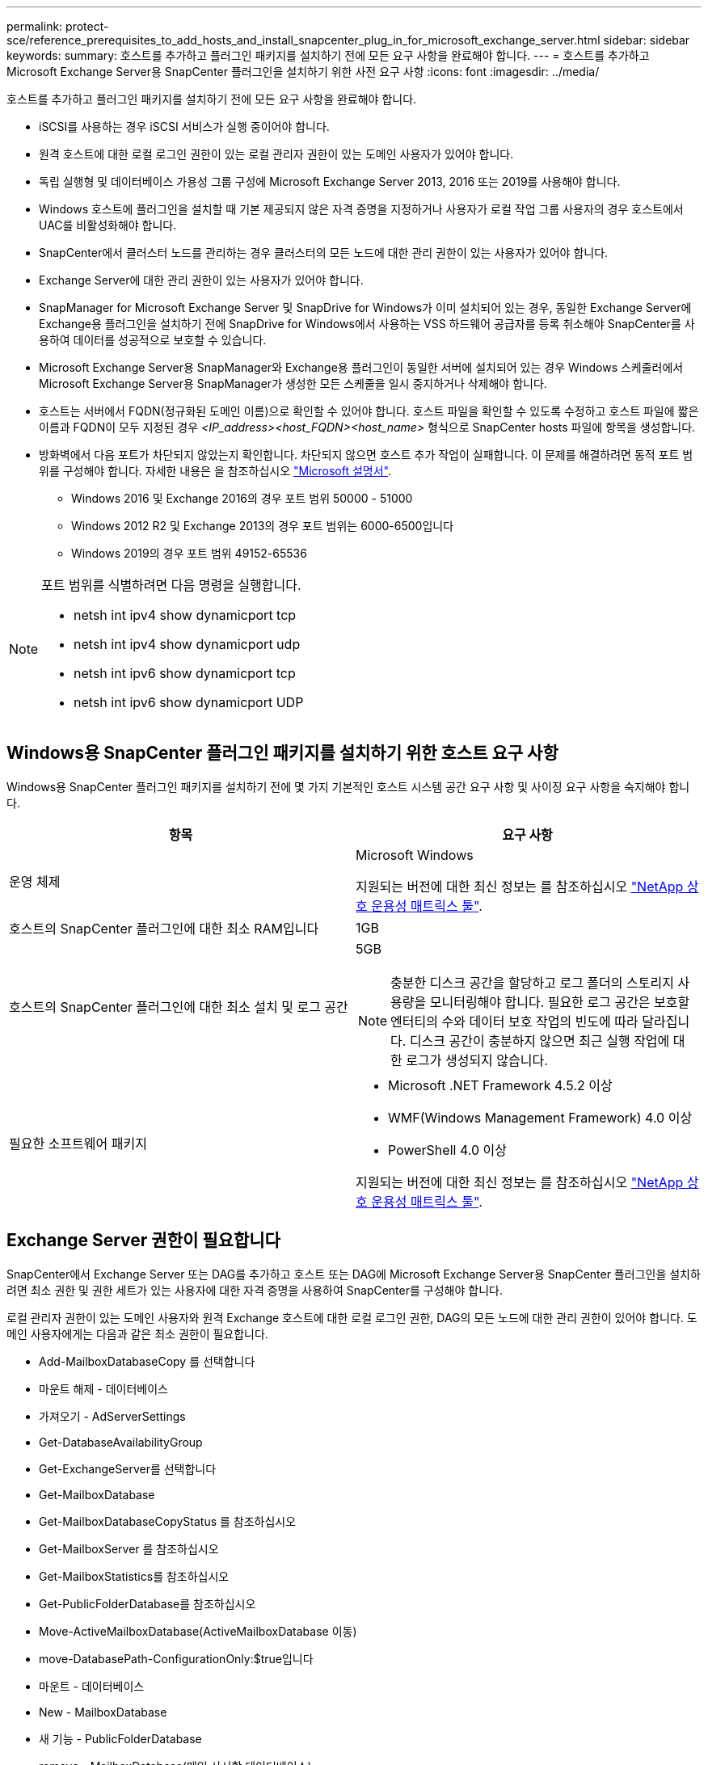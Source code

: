 ---
permalink: protect-sce/reference_prerequisites_to_add_hosts_and_install_snapcenter_plug_in_for_microsoft_exchange_server.html 
sidebar: sidebar 
keywords:  
summary: 호스트를 추가하고 플러그인 패키지를 설치하기 전에 모든 요구 사항을 완료해야 합니다. 
---
= 호스트를 추가하고 Microsoft Exchange Server용 SnapCenter 플러그인을 설치하기 위한 사전 요구 사항
:icons: font
:imagesdir: ../media/


[role="lead"]
호스트를 추가하고 플러그인 패키지를 설치하기 전에 모든 요구 사항을 완료해야 합니다.

* iSCSI를 사용하는 경우 iSCSI 서비스가 실행 중이어야 합니다.
* 원격 호스트에 대한 로컬 로그인 권한이 있는 로컬 관리자 권한이 있는 도메인 사용자가 있어야 합니다.
* 독립 실행형 및 데이터베이스 가용성 그룹 구성에 Microsoft Exchange Server 2013, 2016 또는 2019를 사용해야 합니다.
* Windows 호스트에 플러그인을 설치할 때 기본 제공되지 않은 자격 증명을 지정하거나 사용자가 로컬 작업 그룹 사용자의 경우 호스트에서 UAC를 비활성화해야 합니다.
* SnapCenter에서 클러스터 노드를 관리하는 경우 클러스터의 모든 노드에 대한 관리 권한이 있는 사용자가 있어야 합니다.
* Exchange Server에 대한 관리 권한이 있는 사용자가 있어야 합니다.
* SnapManager for Microsoft Exchange Server 및 SnapDrive for Windows가 이미 설치되어 있는 경우, 동일한 Exchange Server에 Exchange용 플러그인을 설치하기 전에 SnapDrive for Windows에서 사용하는 VSS 하드웨어 공급자를 등록 취소해야 SnapCenter를 사용하여 데이터를 성공적으로 보호할 수 있습니다.
* Microsoft Exchange Server용 SnapManager와 Exchange용 플러그인이 동일한 서버에 설치되어 있는 경우 Windows 스케줄러에서 Microsoft Exchange Server용 SnapManager가 생성한 모든 스케줄을 일시 중지하거나 삭제해야 합니다.
* 호스트는 서버에서 FQDN(정규화된 도메인 이름)으로 확인할 수 있어야 합니다. 호스트 파일을 확인할 수 있도록 수정하고 호스트 파일에 짧은 이름과 FQDN이 모두 지정된 경우 _<IP_address><host_FQDN><host_name>_ 형식으로 SnapCenter hosts 파일에 항목을 생성합니다.
* 방화벽에서 다음 포트가 차단되지 않았는지 확인합니다. 차단되지 않으면 호스트 추가 작업이 실패합니다. 이 문제를 해결하려면 동적 포트 범위를 구성해야 합니다. 자세한 내용은 을 참조하십시오 https://docs.microsoft.com/en-us/troubleshoot/windows-server/networking/configure-rpc-dynamic-port-allocation-with-firewalls["Microsoft 설명서"^].
+
** Windows 2016 및 Exchange 2016의 경우 포트 범위 50000 - 51000
** Windows 2012 R2 및 Exchange 2013의 경우 포트 범위는 6000-6500입니다
** Windows 2019의 경우 포트 범위 49152-65536




[NOTE]
====
포트 범위를 식별하려면 다음 명령을 실행합니다.

* netsh int ipv4 show dynamicport tcp
* netsh int ipv4 show dynamicport udp
* netsh int ipv6 show dynamicport tcp
* netsh int ipv6 show dynamicport UDP


====


== Windows용 SnapCenter 플러그인 패키지를 설치하기 위한 호스트 요구 사항

Windows용 SnapCenter 플러그인 패키지를 설치하기 전에 몇 가지 기본적인 호스트 시스템 공간 요구 사항 및 사이징 요구 사항을 숙지해야 합니다.

|===
| 항목 | 요구 사항 


 a| 
운영 체제
 a| 
Microsoft Windows

지원되는 버전에 대한 최신 정보는 를 참조하십시오 https://imt.netapp.com/matrix/imt.jsp?components=103047;&solution=1257&isHWU&src=IMT["NetApp 상호 운용성 매트릭스 툴"^].



 a| 
호스트의 SnapCenter 플러그인에 대한 최소 RAM입니다
 a| 
1GB



 a| 
호스트의 SnapCenter 플러그인에 대한 최소 설치 및 로그 공간
 a| 
5GB


NOTE: 충분한 디스크 공간을 할당하고 로그 폴더의 스토리지 사용량을 모니터링해야 합니다. 필요한 로그 공간은 보호할 엔터티의 수와 데이터 보호 작업의 빈도에 따라 달라집니다. 디스크 공간이 충분하지 않으면 최근 실행 작업에 대한 로그가 생성되지 않습니다.



 a| 
필요한 소프트웨어 패키지
 a| 
* Microsoft .NET Framework 4.5.2 이상
* WMF(Windows Management Framework) 4.0 이상
* PowerShell 4.0 이상


지원되는 버전에 대한 최신 정보는 를 참조하십시오 https://imt.netapp.com/matrix/imt.jsp?components=103047;&solution=1257&isHWU&src=IMT["NetApp 상호 운용성 매트릭스 툴"^].

|===


== Exchange Server 권한이 필요합니다

SnapCenter에서 Exchange Server 또는 DAG를 추가하고 호스트 또는 DAG에 Microsoft Exchange Server용 SnapCenter 플러그인을 설치하려면 최소 권한 및 권한 세트가 있는 사용자에 대한 자격 증명을 사용하여 SnapCenter를 구성해야 합니다.

로컬 관리자 권한이 있는 도메인 사용자와 원격 Exchange 호스트에 대한 로컬 로그인 권한, DAG의 모든 노드에 대한 관리 권한이 있어야 합니다. 도메인 사용자에게는 다음과 같은 최소 권한이 필요합니다.

* Add-MailboxDatabaseCopy 를 선택합니다
* 마운트 해제 - 데이터베이스
* 가져오기 - AdServerSettings
* Get-DatabaseAvailabilityGroup
* Get-ExchangeServer를 선택합니다
* Get-MailboxDatabase
* Get-MailboxDatabaseCopyStatus 를 참조하십시오
* Get-MailboxServer 를 참조하십시오
* Get-MailboxStatistics를 참조하십시오
* Get-PublicFolderDatabase를 참조하십시오
* Move-ActiveMailboxDatabase(ActiveMailboxDatabase 이동)
* move-DatabasePath-ConfigurationOnly:$true입니다
* 마운트 - 데이터베이스
* New - MailboxDatabase
* 새 기능 - PublicFolderDatabase
* remove - MailboxDatabase(메일 사서함 데이터베이스)
* remove-MailboxDatabaseCopy 를 선택합니다
* 제거 - PublicFolderDatabase
* Resume - MailboxDatabaseCopy
* 설정 - AdServerSettings
* Set-MailboxDatabase -allowfilerestore:$true입니다
* Set-MailboxDatabaseCopy 를 선택합니다
* Set-PublicFolderDatabase
* Suspend-MailboxDatabaseCopy 를 선택합니다
* 업데이트 - MailboxDatabaseCopy




== Windows Server 2012 이상에서 GMSA를 구성합니다

Windows용 SnapCenter 플러그인 패키지를 설치하기 전에 몇 가지 기본적인 호스트 시스템 공간 요구 사항 및 사이징 요구 사항을 숙지해야 합니다.

|===
| 항목 | 요구 사항 


 a| 
운영 체제
 a| 
Microsoft Windows

지원되는 버전에 대한 최신 정보는 를 참조하십시오 https://imt.netapp.com/matrix/imt.jsp?components=103047;&solution=1257&isHWU&src=IMT["NetApp 상호 운용성 매트릭스 툴"^].



 a| 
호스트의 SnapCenter 플러그인에 대한 최소 RAM입니다
 a| 
1GB



 a| 
호스트의 SnapCenter 플러그인에 대한 최소 설치 및 로그 공간
 a| 
5GB


NOTE: 충분한 디스크 공간을 할당하고 로그 폴더의 스토리지 사용량을 모니터링해야 합니다. 필요한 로그 공간은 보호할 엔터티의 수와 데이터 보호 작업의 빈도에 따라 달라집니다. 디스크 공간이 충분하지 않으면 최근 실행 작업에 대한 로그가 생성되지 않습니다.



 a| 
필요한 소프트웨어 패키지
 a| 
* Microsoft .NET Framework 4.5.2 이상
* WMF(Windows Management Framework) 4.0 이상
* PowerShell 4.0 이상


지원되는 버전에 대한 최신 정보는 를 참조하십시오 https://imt.netapp.com/matrix/imt.jsp?components=103047;&solution=1257&isHWU&src=IMT["NetApp 상호 운용성 매트릭스 툴"^].

|===